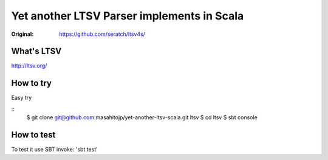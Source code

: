 ###########################################
Yet another LTSV Parser implements in Scala
###########################################

:Original: https://github.com/seratch/ltsv4s/

What's LTSV
===========

http://ltsv.org/


How to try
==========

Easy try

::
    $ git clone git@github.com:masahitojp/yet-another-ltsv-scala.git ltsv
    $ cd ltsv
    $ sbt console

How to test
===========


To test it use SBT invoke: 'sbt test'
